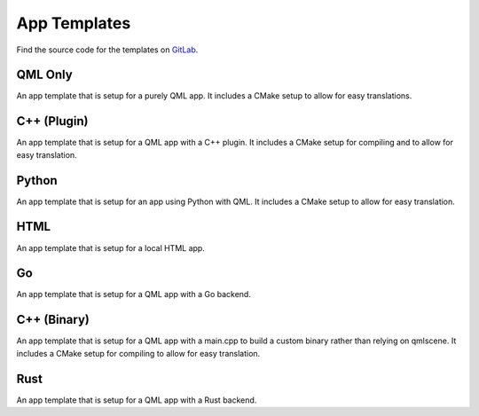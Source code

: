 .. _app-templates:

App Templates
=============

Find the source code for the templates on `GitLab <https://gitlab.com/clickable/ut-app-meta-template>`__.

QML Only
--------

An app template that is setup for a purely QML app. It includes a CMake setup
to allow for easy translations.

C++ (Plugin)
------------

An app template that is setup for a QML app with a C++ plugin. It includes a CMake
setup for compiling and to allow for easy translation.

Python
------

An app template that is setup for an app using Python with QML. It includes a
CMake setup to allow for easy translation.

HTML
----

An app template that is setup for a local HTML app.

Go
--

An app template that is setup for a QML app with a Go backend.

C++ (Binary)
------------

An app template that is setup for a QML app with a main.cpp to build a custom
binary rather than relying on qmlscene. It includes a CMake setup for compiling
to allow for easy translation.

Rust
----

An app template that is setup for a QML app with a Rust backend.
